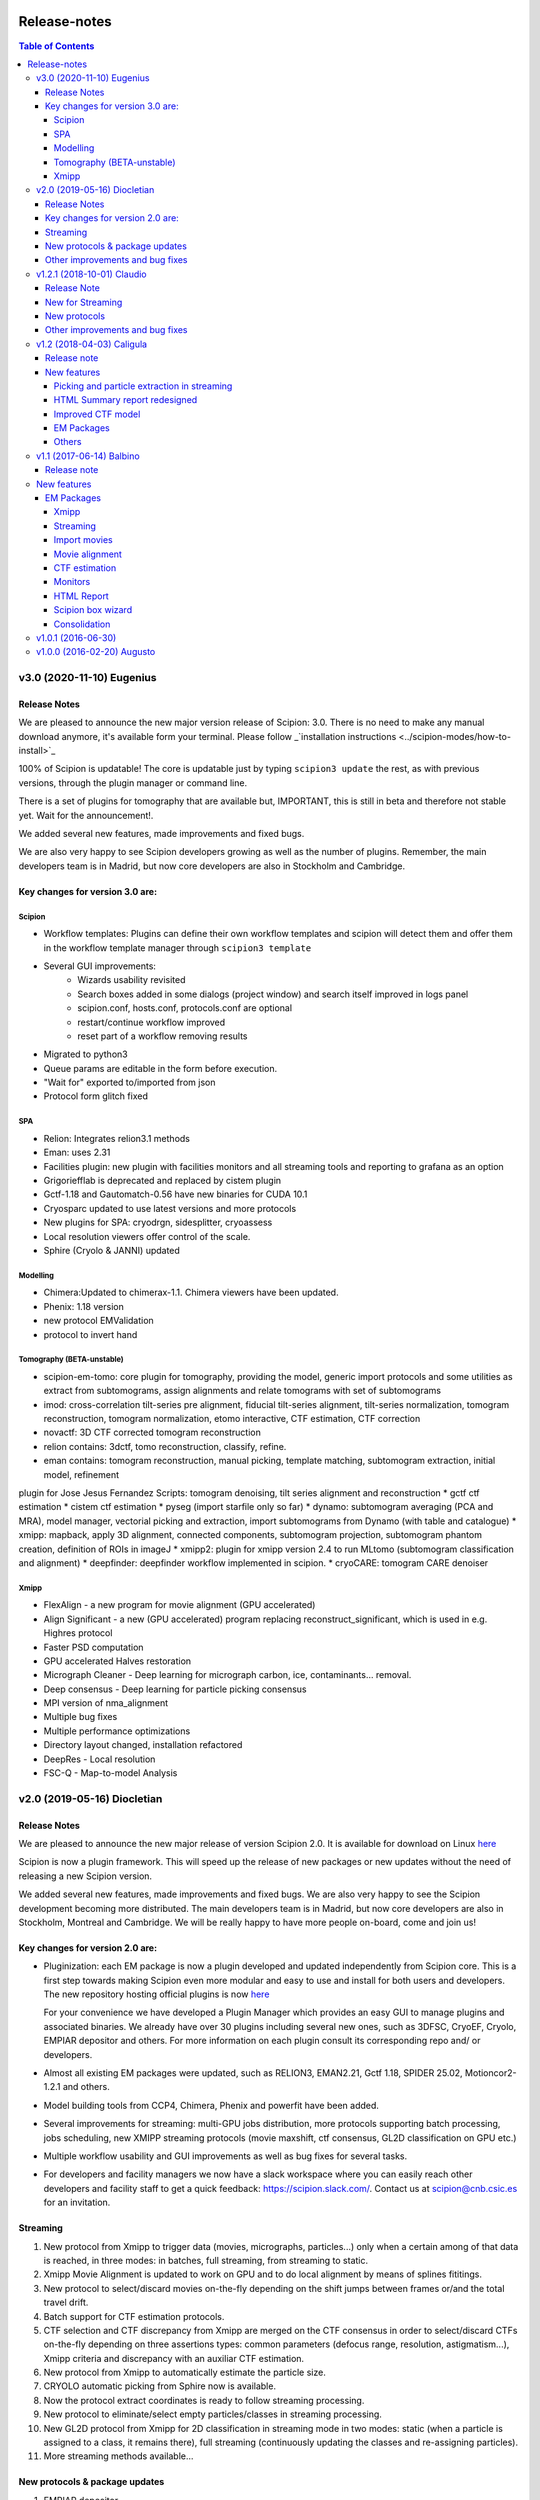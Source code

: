 .. figure:: /docs/images/scipion_logo.gif
   :width: 250
   :alt: scipion logo

.. _release-notes:

=======================
Release-notes
=======================

.. contents:: Table of Contents


v3.0 (2020-11-10) Eugenius
==========================

Release Notes
-------------

We are pleased to announce the new major version release of Scipion:  3.0.
There is no need to make any manual download anymore, it's available form your
terminal. Please follow _`installation instructions <../scipion-modes/how-to-install>`_

100% of Scipion is updatable! The core is updatable just by typing ``scipion3 update`` 
the rest, as with previous versions, through the plugin manager or command line.

There is a set of plugins for tomography that are available but, IMPORTANT, this is still in beta and
therefore not stable yet. Wait for the announcement!.

We added several new features, made improvements and fixed bugs.

We are also very happy to see Scipion developers growing as well as the number of plugins.
Remember, the main developers team is in Madrid, but now core developers are also in
Stockholm and Cambridge. 

Key changes for version 3.0 are:
--------------------------------

Scipion
~~~~~~~

* Workflow templates: Plugins can define their own workflow templates and scipion will detect them and offer them in the workflow template manager through ``scipion3 template``
* Several GUI improvements:
   * Wizards usability revisited
   * Search boxes added in some dialogs (project window) and search itself improved in logs panel
   * scipion.conf, hosts.conf, protocols.conf are optional
   * restart/continue workflow improved
   * reset part of a workflow removing results
* Migrated to python3
* Queue params are editable in the form before execution.
* "Wait for" exported to/imported from json
* Protocol form glitch fixed

SPA
~~~

* Relion: Integrates relion3.1 methods
* Eman: uses 2.31
* Facilities plugin: new plugin with facilities monitors and all streaming tools and reporting to grafana as an option
* Grigoriefflab is deprecated and replaced by cistem plugin
* Gctf-1.18 and Gautomatch-0.56 have new binaries for CUDA 10.1
* Cryosparc updated to use latest versions and more protocols
* New plugins for SPA: cryodrgn, sidesplitter, cryoassess
* Local resolution viewers offer control of the scale.
* Sphire (Cryolo & JANNI) updated

Modelling
~~~~~~~~~

* Chimera:Updated to chimerax-1.1. Chimera viewers have been updated.
* Phenix: 1.18 version
* new protocol EMValidation
* protocol to invert hand

Tomography (BETA-unstable)
~~~~~~~~~~~~~~~~~~~~~~~~~~

* scipion-em-tomo: core plugin for tomography, providing the model, generic import protocols and some utilities as extract from subtomograms, assign alignments and relate tomograms with set of subtomograms
* imod: cross-correlation tilt-series pre alignment, fiducial tilt-series alignment, tilt-series normalization, tomogram reconstruction, tomogram normalization, etomo interactive, CTF estimation, CTF correction 
* novactf: 3D CTF corrected tomogram reconstruction
* relion contains: 3dctf, tomo reconstruction, classify, refine.
* eman contains: tomogram reconstruction, manual picking, template matching, subtomogram extraction, initial model, refinement
plugin for Jose Jesus Fernandez Scripts: tomogram denoising, tilt series alignment and reconstruction
* gctf ctf estimation
* cistem ctf estimation
* pyseg (import starfile only so far)
* dynamo: subtomogram averaging (PCA and MRA), model manager, vectorial picking and extraction, import subtomograms from Dynamo (with table and catalogue)
* xmipp: mapback, apply 3D alignment, connected components, subtomogram projection, subtomogram phantom creation, definition of ROIs in imageJ
* xmipp2: plugin for xmipp version 2.4 to run MLtomo (subtomogram classification and alignment)
* deepfinder: deepfinder workflow implemented in scipion.
* cryoCARE: tomogram CARE denoiser

Xmipp
~~~~~

* FlexAlign - a new program for movie alignment (GPU accelerated) 
* Align Significant - a new (GPU accelerated) program replacing reconstruct_significant, which is used in e.g. Highres protocol
* Faster PSD computation
* GPU accelerated Halves restoration
* Micrograph Cleaner - Deep learning for micrograph carbon, ice, contaminants… removal.
* Deep consensus - Deep learning for particle picking consensus
* MPI version of nma_alignment
* Multiple bug fixes
* Multiple performance optimizations
* Directory layout changed, installation refactored
* DeepRes - Local resolution
* FSC-Q -  Map-to-model Analysis


v2.0 (2019-05-16) Diocletian
============================

Release Notes
-------------
We are pleased to announce the new major release of version Scipion 2.0.
It is available for download on Linux `here <http://scipion.i2pc.es/download_form>`_

Scipion is now a plugin framework. This will speed up the release of new packages
or new updates without the need of releasing a new Scipion version.

We added several new features, made improvements and fixed bugs.
We are also very happy to see the Scipion development becoming more distributed.
The main developers team is in Madrid, but now core developers are also in
Stockholm, Montreal and Cambridge. We will be really happy to have more people
on-board, come and join us!

Key changes for version 2.0 are:
--------------------------------

* Pluginization: each EM package is now a plugin developed and updated
  independently from Scipion core. This is a first step towards making Scipion
  even more modular and easy to use and install for both users and developers.
  The new repository hosting official plugins is now `here <https://github.com/scipion-em>`_

  For your convenience we have developed a Plugin Manager which provides an easy
  GUI to manage plugins and associated binaries. We already have over 30 plugins
  including several new ones, such as 3DFSC, CryoEF, Cryolo, EMPIAR depositor
  and others. For more information on each plugin consult its corresponding
  repo and/ or developers.

* Almost all existing EM packages were updated, such as RELION3, EMAN2.21,
  Gctf 1.18, SPIDER 25.02, Motioncor2-1.2.1 and others.

* Model building tools from CCP4, Chimera, Phenix and powerfit have been added.
* Several improvements for streaming: multi-GPU jobs distribution, more protocols supporting batch processing, jobs scheduling, new XMIPP streaming protocols (movie maxshift, ctf consensus, GL2D classification on GPU etc.)
* Multiple workflow usability and GUI improvements as well as bug fixes for several tasks.
* For developers and facility managers we now have a slack workspace where you can easily reach other developers and facility staff to get a quick feedback: https://scipion.slack.com/. Contact us at scipion@cnb.csic.es for an invitation.

Streaming
----------
1. New protocol from Xmipp to trigger data (movies, micrographs, particles...) only when a certain among of that data is reached, in three modes: in batches, full streaming, from streaming to static.
2. Xmipp Movie Alignment is updated to work on GPU and to do local alignment by means of splines fititings.
3. New protocol to select/discard movies on-the-fly depending on the shift jumps between frames or/and the total travel drift.
4. Batch support for CTF estimation protocols.
5. CTF selection and CTF discrepancy from Xmipp are merged on the CTF consensus in order to select/discard CTFs on-the-fly depending on three assertions types: common parameters (defocus range, resolution, astigmatism...), Xmipp criteria and discrepancy with an auxiliar CTF estimation.
6. New protocol from Xmipp to automatically estimate the particle size.
7. CRYOLO automatic picking from Sphire now is available.
8. Now the protocol extract coordinates is ready to follow streaming processing.
9. New protocol to eliminate/select empty particles/classes in streaming processing.
10. New GL2D protocol from Xmipp for 2D classification in streaming mode in two modes: static (when a particle is assigned to a class, it remains there), full streaming (continuously updating the classes and re-assigning particles).
11. More streaming methods available...

New protocols & package updates
--------------------------------
1. EMPIAR depositor.
2. Cryolo picker from SPHIRE.
3. EMAN2 updated to 2.21, new protocols added: new boxer (interactive and autopicker), ctf_auto, refine 2d and ref2d bispectra, tilt validation.
4. Relion 3.0 and associated protocols.
5. SPIDER 25.02: projection matching refinement without defocus groups (“gold-standard”).
6. Grigoriefflab: ctftilt program added.
7. XMIPP 3.19.04: align volume and particles, center particles, compare angles, GL2D (streaming and static), consensus classes 3D, 2D kmeans clustering, CTF consensus, deep consensus picking, deep denoising, directional ResDir, eliminate empty classes/particles, extract unit cell, generate reprojections, local MonoTomo, metaprotocol heterogeneity, movie maxshift, particle boxsize, screen deep learning, significant heterogeneity, swarm consensus intial volumes, split volume, trigger data…
8. Motioncor2: updated to version 1.2.1, added gain rotation/flip options. Motioncor/dosefgpu is deprecated.
9. New 3D FSC (https://github.com/nysbc/Anisotropy) and cryoEF (https://www.mrc-lmb.cam.ac.uk/crusso/cryoEF/) protocols.
10. Locscale: computes contrast-enhanced cryo-EM maps by local amplitude scaling using a reference model
11. New model building module, including several protocols from different packages: extract unit cell protocol (XMIPP) to isolate the smallest asymmetrical subunit of the map; Chimera model from template, to get the initial structure from a sequence based on Modeler web server and sequence homology, and other Chimera-derived protocols to handle structures and perform intermediate operations, such as Chimera operate and Chimera restore-session, as well as the operator protocol of Atomstructutils; Chimera rigid fit and Powerfit protocols allow to accomplish rigid fitting of structures in maps; Coot refinement and Refmac protocols, from CCP4, and real space refinement protocol, from Phenix, implement the process of flexible fitting and refinement; EMRinger and MolProbity Phenix protocols have been added to validate the final structure generated; the analysis of this structure is simplified with superpose pdbs protocol, from Phenix, and Chimera contacts protocol, that computes interactions among structure chains; the Scipion protocol export to EMDB has been modified to facilitate the submission of map and its derived structure.

Other improvements and bug fixes
--------------------------------
1. Protocol tree is now auto-generated from protocols.conf of each plugin.
2. HTML report of streaming monitor polished: added phase shift, time series
   plot of CTF parameters, load thumbnails only on request
   (`#1963 <https://github.com/I2PC/scipion/issues/1963>`_,
   `#1460 <https://github.com/I2PC/scipion/issues/1460>`_,
   `#1443 <https://github.com/I2PC/scipion/issues/1443>`_,
   `#1366 <https://github.com/I2PC/scipion/issues/1366>`_).
3. Added functions to restart/continue project workflow.
4. Scheduling has been improved dealing better with exceptions and non streaming protocols.
5. Protocols output refactored: now the can output/input scalar objects. Discovering outputs have been sped up (`#1810 <https://github.com/I2PC/scipion/issues/1810>`_).
6. Added QueueStepExecutor: an alternative way to execute jobs in a queue system that sends only the actual package command (e.g. relion_refine) instead of the whole protocol run (`#1807 <https://github.com/I2PC/scipion/issues/1807>`_).
7. More versatile way to blacklist files during import: by regular expressions, by date, set exclusion or just a plain black list (`#1702 <https://github.com/I2PC/scipion/issues/1702>`_).
8. Gctf refinement protocol is now split into multiple steps (`#1748 <https://github.com/I2PC/scipion/issues/1748>`_).
9. Deprecation of motioncor1, igbmc gEMpicker, cryoem, ctffind3 (in progress, `#1813 <https://github.com/I2PC/scipion/issues/1813>`_).
10. Libtiff updated to version 4 to support files over 4Gb from SerialEM (`#1837 <https://github.com/I2PC/scipion/issues/1837>`_).
11. MRC 4-bit support (`#1401 <https://github.com/I2PC/scipion/issues/1401>`_).
12. Add run ID to input list of objects (`#928 <https://github.com/I2PC/scipion/issues/928>`_).
13. Gain reference files can be used in dm4 format directly (`#1000 <https://github.com/I2PC/scipion/issues/1000>`_).

    ...

And many more minor features and bug fixes! ;)


v1.2.1 (2018-10-01) Claudio
===========================

Release Note
-------------

We are pleased to announce another release of Scipion, v1.2.1 is now available! We added several new features, made improvements and fixed bugs, specially for on-the-fly data processing.

We are also very happy to see the Scipion development becoming more distributed. The main developers team is in Madrid, but now core developers are also in Stockholm, Montreal and Cambridge. We will be really happy to have more people on-board, come and join us!

For the next release, we are going for a more strong “pluginization”, to make the whole platform more easy to maintain and the development more agile. Stay tuned and keep an eye!

New for Streaming
------------------

* Allow protocols to run in multiple GPUs (e.g Gctf and Gautomatch)
* Protocols can now wait for other protocols to finish before starting (internal scheduling)
* Allow some protocols to "wait" and work in "batch" mode to reduce the IO operations in fast protocols (while checking for updates in the stream).
* Schedule batch of 2D classification jobs one after each other (protocol '2d streamer')

New protocols
---------------
* `Local sharpening protocol in Xmipp <https://github.com/I2PC/scipion-em-xmipp/wiki/XmippProtLocSharp>`_
* Added cryomethods package added from McGill developers.

* New volume selector protocol: produces and selects the best initial map automatically.

* Relion protocol to center averages (center of mass in relion_image_handler)
* Protocol to export particles in Relion format (both .star file and stacks)

Other improvements and bug fixes
----------------------------------
* Monores Xmipp protocol to estimate local resolution has been accelerated.
* Allow to merge sets with different attributes
* Use double-click to select in Dialogs (more intuitive)
* Allow to quickly rename a protocol label (right-click -> Rename option)
* CTFModel now allows to have phaseShift information as part of the model
* Picking wizard now allows to pick all micrographs at once (more efficient in some programs)
* Bug fixed in Relion particles-extraction when using not integer scale
* Fixed bug in Relion autopick protocol when downscaling in streaming
* Allow to provide references for 2D and 3D classification
* Allow to pass the calibrated pixel size in Relion postprocess protocol
* Relion auto-pick can use batch steps
* Relion extract-particles re-factored, now in with batch mode and unified with non-streaming.
* Mask 3D protocol was updated (labels and help) and test added
* Re-factoring Gautomatch to use bad coords in streaming
* Update and test Motioncor2-1.1.0 (mainly update help for new options)


v1.2 (2018-04-03) Caligula
==========================

Release note
------------
We are very pleased to announce the release of a new version of `Scipion <http://scipion.i2pc.es/>`_. We have put our efforts in improving the Streaming functionality to work better in facilities. We have also updated some EM packages versions and done some bug-fixing and enhancements.

New features
-------------
Picking and particle extraction in streaming
~~~~~~~~~~~~~~~~~~~~~~~~~~~~~~~~~~~~~~~~~~~~~
We have pushed our streaming capabilities until particle extraction, this means
that all pickings (not manual one of course) can run in streaming mode and the
particle extraction can be done also on the fly. Yep...we are getting closer to
have 2D classification and rough initial model on the fly.

HTML Summary report redesigned
~~~~~~~~~~~~~~~~~~~~~~~~~~~~~~
We have revisited our HTML report and have polished it. We've added a table
with details and images per micrograph/ctf, a defocus coverage chart and a
resolution histogram. Check the latest
version `[here] <http://scipion.cnb.csic.es/scipionbox/lastHTMLReport/>`_

Improved CTF model
~~~~~~~~~~~~~~~~~~~~~~
We have added phase shift, max. resolution and CTF fit quality as global
parameters to our Scipion CTF model. Old package-specific parameters are still
kept for compatibility with previous versions.

EM Packages
~~~~~~~~~~~
* Added Relion v2.1.0 support: several new options in refinement & classification
  protocols, new local resolution, initial model and symmetry expansion protocols,
  refactored particle polishing protocol
* Added dark/gain reference correction to Unblur protocol
* Motioncor2 package updated to version 1.0.5. Also, now input tif files are
  read directly by the program without any conversion. Moreover, we have fixed the
  bug causing wrong drift plots.

Others
~~~~~~
* New protocol (*xmipp3 - ctf selection*) to make a selection of meaningful CTFs
  based on the defocus values, the astigmatism, and the resolution
* New protocol (*scipion - average frames*) for computing raw frame averages
  (for simple diagnosis, nothing else)
* New protocol (*scipion - picking difference*) to compute the difference
  between a reference SetOfPartices and another set (usually a negative reference).
* Further improvements of streaming protocols:

    * Do not import files that are already imported (when continuing or restarting a stopped/failed streaming protocol)
    * Possibility to schedule jobs that link to previous unfinished ones (still in development, now available only when you import a Scipion workflow - json file)

* Improved the performance during input set selection, especially when a lot of SetOfClasses2D/3D where generated by several runs of Relion
* Python version updated to 2.7.14
* New scripts:

    * *create_project.py* script to create a project from a Scipion workflow file (json),
    * *schedule_project.py* to schedule all protocols given a project name (already existing project)
    * *edit_workflow.py* allows to edit a json workflow using the same project GUI

* File browser now has shortcuts as well as Search function and keyboard navigation
* Shorting protocol names: now when you copy a protocol, the new name will be *oldName (copy N)*, where N is a number

v1.1 (2017-06-14) Balbino
=========================

Release note
-------------

We are very pleased to announce the release of a new version
of `Scipion <http://scipion.i2pc.es>`_. It’s been over a year since the previous
and first version and we have been working on 3 main goals for this release:

* Consolidation: We put and will always put our best effort into making Scipion a robust and reliable software. We have improved performance, usability and fixed multiple bugs.
* EM packages integration: We have updated several EM packages to their latest versions (relion 2.0.4) and added new ones (motioncor2, gctf, gautomatch, …). Single movie alignment protocol (as in Scipion 1.0) has been split into several ones for each program.
* Streaming capabilities: To speed up first preprocessing steps we have enabled Scipion to work in “streaming mode”, allowing users to compute aligned movies and estimate CTF as soon as a movie or micrograph comes out of the microscope PC.

New features
=============

EM Packages
-----------

Xmipp
~~~~~~
Xmipp has also been greatly improved and many new methods have been added. Please see link: `xmipp release notes <xmipp-release-notes>`_  for details.

`Ethan picker <http://www.sciencedirect.com/science/article/pii/S1047847700942795>`_
Automated detection of spherical particles from electron micrographs.

`gAutomatch <http://www.mrc-lmb.cam.ac.uk/kzhang/Gautomatch/>`_
GPU-accelerated particle picking program developed by K. Zhang allows template-based and “gaussian-blob”  (no references) picking. All advanced parameters (exclusive picking, filtering etc.) are available.

`gCTF <http://www.mrc-lmb.cam.ac.uk/kzhang/Gctf/>`_
GPU-accelerated program for CTF determination, refinement and evaluation. At this moment movie options, CTF refinement for particles and tilt refinement options are not supported yet.

`Imagic <https://www.imagescience.de/smi.html>`_
We have added Imagic MSA classification method. Further information is available from our link:https://github.com/I2PC/scipion/wiki/ImagicProtMSA[wiki].

`Localized reconstruction <https://github.com/OPIC-Oxford/localrec/wiki>`_
A general method for the localized three-dimensional reconstruction of substructures bound to a larger particle. After determination of the particle orientations via conventional methods, local areas corresponding to the subunits ('subparticles') can be extracted and treated as single particles.

`magDistortion <http://grigoriefflab.janelia.org/magdistortion>`_
This program from Grigorieff’s lab allows to estimate and correct magnification distortions in electron micrographs. Correction is also available for particle coordinates. Hint: results of this protocol can be used for motion correction with motioncor2!

`Motioncor2 <http://msg.ucsf.edu/em/software/motioncor2.html>`_
Completely re-written (after motioncorr/dosefgpu) software from D. Agard lab allows anisotropic beam-induced motion correction at single pixel level across the whole frame using GPUs. Options for dose filtering, correction of magnification distortion and saving movie stacks are available.

`Relion 2.0 <http://www2.mrc-lmb.cam.ac.uk/relion/index.php/Main_Page>`_
We have updated Relion to its latest available version (2.0.4). You can benefit
from the substantial reduction of computing time using Relion with your GPUs.
But do not worry if you don’t have GPU, you can also use Relion on CPUs. We have
also added new relion extract particle protocol and refactored the picking
protocol. Moreover, new protocols for particle sorting, 3D mask creation,
projection subtraction and CTF export to STAR file were added.

Streaming
~~~~~~~~~
Streaming processing allows to overlap data acquisition with the first steps of
digital image processing. Protocols adapted for streaming can be executed even
if the algorithm that produces the data that is going to be used as input has
only produced part of the output dataset.

Import movies
~~~~~~~~~~~~~
Movies can now be imported in “streaming” mode. Also, individual frames can be
used as input and stacked on-the-fly, making the movies available for later
protocols immediately.

Movie alignment
~~~~~~~~~~~~~~~
All movie alignment protocols are able to use movies in streaming
(motioncorr, motioncor2, xmipp-opticalflow, xmipp-crosscorrelation, unblur).

CTF estimation
~~~~~~~~~~~~~~
ctffind3, ctffind4, gCTF are now able to work in streaming mode.

Monitors
~~~~~~~~
We have designed monitors to follow the status of several running protocols within a Scipion project. They can track and plot values for “system status” (cpu, memory, swap), ctf values (defocusU, defocusV). Alerts can be setup to email the microscopist/user when certain values rise above/below a custom threshold.

HTML Report
~~~~~~~~~~~~~
The summary monitor generates an HTML report that summarizes the status of the system and the data being processed, plotting the defoci and system data.

Scipion box wizard
~~~~~~~~~~~~~~~~~~~
This wizard creates a folder structure for your project and can be customized to reflect different microscope or camera setups. You can choose what preprocessing steps you would like to do during movie streaming.

Consolidation
~~~~~~~~~~~~~
We have also done a lot of work to consolidate Scipion, improving the usability and adding small features to make Scipion a better and more robust software:


* Extract coordinates protocol can now apply shifts to the particle coordinates.
* Scipion install script now provides a possibility to choose package version for installation.
* Export bibliographic references into bibtext file.
* Notebook: write project notes in your favourite text editor.
* `Labels <labels>`_: any protocol can now be labelled with a name and/or color. This helps to orient within a protocol tree in large projects. (Use Ctrl+T to loop through modes)
* Age mode: Coloring the boxes by “age”, the younger the bluest. (Use Ctrl+T to loop through modes)
* Zooming and panning a project’s protocol tree (Use “Shift + mouse wheel”)
* `Linear picking mode <linear-picking>`_, eraser size modification are now available in xmipp particle picker.
* Project import: besides import/export of workflows, now it is also possible to import whole projects, e.g. from another computer.
* `Collect statistics <collecting-statistics>`_: we collect and analyze usage statistics information to better understand the usage of the different protocols and prioritize maintenance and support. You can choose to enable or disable the collection of information at any time.
* New scripts: create movie stacks, mirror directory, scipion box wizard.
* Sort objects in browse windows: now all objects can be sorted by name, info or creation date. Useful when you have a lot of different object sets.
* Highlight direct connections of selected protocols.
* Several performance improvements to decrease project loading time.
* Improved movie model: added initial dose (pre-exposure) and dose per frame.


v1.0.1 (2016-06-30)
====================
* Several protocol fixes:

    * Fixed bug when creating the output for Frealign (in some cases some information from input particles was not properly propagated)
    * Fixed some bugs in movie alignment protocols (summovie and unblur) and tests added
    * Some minor bugs fixed in Relion protocols
    * Bugs fixed in Resmap protocol when using two half volumes

* Fixed several bugs in Spider protocols:

    * converting input particles with alignment
    * wrong regular expression for replacing some variables in script template
    * parsing of the resulting dendrogram
    * some additional validations and removed unused code

* Bugfixes and inprovements in Xmipp protocols:

    * Protocols screen-classes merged into one: compare-reprojections
    * Complete refactoring of operate-particles and operate-volumes protocols (previously called 2D and 3D calculator).  Tests added

* Picking and Viewer:

    * Warning if particles are picked in a temporary folder and the SetOfParticles was not created
    * Improved implementation of assign-tiltpairs protocol in Xmipp and some refactoring of picking methods
    * Fixed bug that caused GUI to freeze sometimes
    * Some bugs fixed when displaying and exporting particles
    * Sorting arrows displayed after sorting by a column. Hourglass displayed while sorting.
    * Some bug fixed when creating subset from classes

* Other fixes or improvements:

    * ImageHandler's methods convert and writeStack now accepts alignment parameters
    * Fixed bug when displaying Movies summary (sqlite files were not closed)
    * Fixed bug when spawning Eman process to write particles
    * Added REMOTE_MESA_LIB environment var for using OpenGL in remote desktops
    * Created a LegacyProtocol class to read deprecated protocols
    * Cleanup in some tests and added new ones for core classes or functions

v1.0.0 (2016-02-20) Augusto
============================

* Allows to combine several EM software packages (~ 100 protocols):

  * All protocols from Xmipp
  * Most of protocols from Relion
  * MDA protocols from Spider
  * Some protocols from Eman2/Sparx
  * From Grigorieff lab: CTFFIND, FREALIGN, unblur and summovie.
  * A few tools from Bsoft
  * ResMap, gEMpicker, dogpicker, motioncorr

* Full tracking and reproducibility:

  * Display runs as a list or a tree.
  * Inspect the parameters of a previous run
  * Repeat one or several runs
  * Export/Import a workflow template

* Data analysis:
  * Visualization and operation with Sets. (Particles, Micrographs, CTFs, etc)
  * Visualization of Volumes
  * Resolution and angular distribution plots


`Legacy release note <legacy-release-notes>`_
